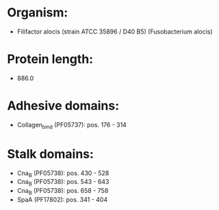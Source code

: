 * Organism:
- Filifactor alocis (strain ATCC 35896 / D40 B5) (Fusobacterium alocis)
* Protein length:
- 886.0
* Adhesive domains:
- Collagen_bind (PF05737): pos. 176 - 314
* Stalk domains:
- Cna_B (PF05738): pos. 430 - 528
- Cna_B (PF05738): pos. 543 - 643
- Cna_B (PF05738): pos. 658 - 758
- SpaA (PF17802): pos. 341 - 404

